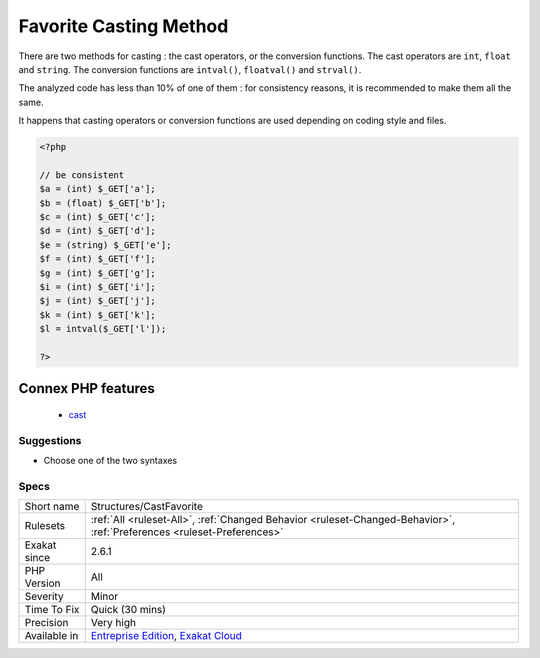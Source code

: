 .. _structures-castfavorite:

.. _favorite-casting-method:

Favorite Casting Method
+++++++++++++++++++++++

.. meta::
	:description:
		Favorite Casting Method: There are two methods for casting : the cast operators, or the conversion functions.
	:twitter:card: summary_large_image
	:twitter:site: @exakat
	:twitter:title: Favorite Casting Method
	:twitter:description: Favorite Casting Method: There are two methods for casting : the cast operators, or the conversion functions
	:twitter:creator: @exakat
	:twitter:image:src: https://www.exakat.io/wp-content/uploads/2020/06/logo-exakat.png
	:og:image: https://www.exakat.io/wp-content/uploads/2020/06/logo-exakat.png
	:og:title: Favorite Casting Method
	:og:type: article
	:og:description: There are two methods for casting : the cast operators, or the conversion functions
	:og:url: https://php-tips.readthedocs.io/en/latest/tips/Structures/CastFavorite.html
	:og:locale: en
There are two methods for casting : the cast operators, or the conversion functions. The cast operators are ``int``, ``float`` and ``string``. The conversion functions are ``intval()``, ``floatval()`` and ``strval()``.

The analyzed code has less than 10% of one of them : for consistency reasons, it is recommended to make them all the same. 

It happens that casting operators or conversion functions are used depending on coding style and files.

.. code-block:: php
   
   <?php
   
   // be consistent
   $a = (int) $_GET['a'];
   $b = (float) $_GET['b'];
   $c = (int) $_GET['c'];
   $d = (int) $_GET['d'];
   $e = (string) $_GET['e'];
   $f = (int) $_GET['f'];
   $g = (int) $_GET['g'];
   $i = (int) $_GET['i'];
   $j = (int) $_GET['j'];
   $k = (int) $_GET['k'];
   $l = intval($_GET['l']);
   
   ?>
Connex PHP features
-------------------

  + `cast <https://php-dictionary.readthedocs.io/en/latest/dictionary/cast.ini.html>`_


Suggestions
___________

* Choose one of the two syntaxes




Specs
_____

+--------------+-------------------------------------------------------------------------------------------------------------------------+
| Short name   | Structures/CastFavorite                                                                                                 |
+--------------+-------------------------------------------------------------------------------------------------------------------------+
| Rulesets     | :ref:`All <ruleset-All>`, :ref:`Changed Behavior <ruleset-Changed-Behavior>`, :ref:`Preferences <ruleset-Preferences>`  |
+--------------+-------------------------------------------------------------------------------------------------------------------------+
| Exakat since | 2.6.1                                                                                                                   |
+--------------+-------------------------------------------------------------------------------------------------------------------------+
| PHP Version  | All                                                                                                                     |
+--------------+-------------------------------------------------------------------------------------------------------------------------+
| Severity     | Minor                                                                                                                   |
+--------------+-------------------------------------------------------------------------------------------------------------------------+
| Time To Fix  | Quick (30 mins)                                                                                                         |
+--------------+-------------------------------------------------------------------------------------------------------------------------+
| Precision    | Very high                                                                                                               |
+--------------+-------------------------------------------------------------------------------------------------------------------------+
| Available in | `Entreprise Edition <https://www.exakat.io/entreprise-edition>`_, `Exakat Cloud <https://www.exakat.io/exakat-cloud/>`_ |
+--------------+-------------------------------------------------------------------------------------------------------------------------+



